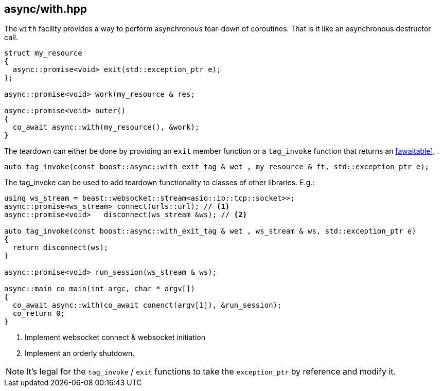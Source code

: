 [#with]
== async/with.hpp

The `with` facility provides a way to perform asynchronous tear-down of coroutines.
That is it like an asynchronous destructor call.

[source,cpp]
----
struct my_resource
{
  async::promise<void> exit(std::exception_ptr e);
};

async::promise<void> work(my_resource & res;

async::promise<void> outer()
{
  co_await async::with(my_resource(), &work);
}
----

The teardown can either be done by providing an `exit` member function or a `tag_invoke` function
that returns an <<awaitable>>,
.

[source,cpp]
----
auto tag_invoke(const boost::async::with_exit_tag & wet , my_resource & ft, std::exception_ptr e);
----

The tag_invoke can be used to add teardown functionality to classes of other libraries. E.g.:

[source,cpp]
----
using ws_stream = beast::websocket::stream<asio::ip::tcp::socket>>;
async::promise<ws_stream> connect(urls::url); // <1>
async::promise<void>   disconnect(ws_stream &ws); // <2>

auto tag_invoke(const boost::async::with_exit_tag & wet , ws_stream & ws, std::exception_ptr e)
{
  return disconnect(ws);
}

async::promise<void> run_session(ws_stream & ws);

async::main co_main(int argc, char * argv[])
{
  co_await async::with(co_await conenct(argv[1]), &run_session);
  co_return 0;
}
----
<1> Implement websocket connect & websocket initiation
<2> Implement an orderly shutdown.


NOTE: It's legal for the `tag_invoke` / `exit` functions to take the `exception_ptr` by reference and modify it.